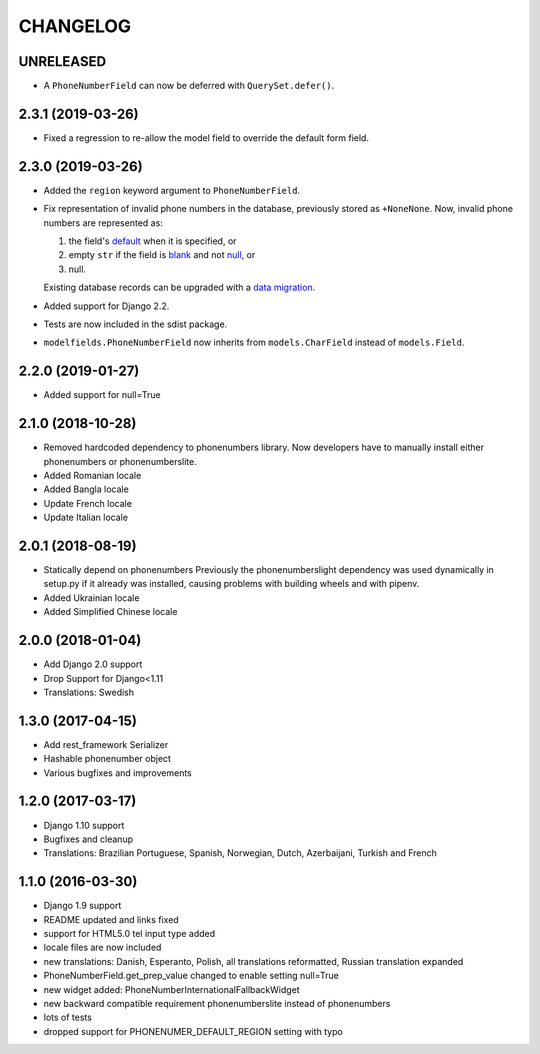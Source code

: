 CHANGELOG
=========

UNRELEASED
----------

* A ``PhoneNumberField`` can now be deferred with ``QuerySet.defer()``.

2.3.1 (2019-03-26)
------------------

* Fixed a regression to re-allow the model field to override the default form
  field.

2.3.0 (2019-03-26)
------------------

* Added the ``region`` keyword argument to ``PhoneNumberField``.
* Fix representation of invalid phone numbers in the database, previously
  stored as ``+NoneNone``. Now, invalid phone numbers are represented as:

  1. the field's `default`_ when it is specified, or
  2. empty ``str`` if the field is `blank`_ and not `null`_, or
  3. null.

  Existing database records can be upgraded with a `data migration`_.
* Added support for Django 2.2.
* Tests are now included in the sdist package.
* ``modelfields.PhoneNumberField`` now inherits from ``models.CharField``
  instead of ``models.Field``.

.. _default: https://docs.djangoproject.com/en/dev/ref/models/fields/#django.db.models.Field.default
.. _blank: https://docs.djangoproject.com/en/dev/ref/models/fields/#django.db.models.Field.blank
.. _null: https://docs.djangoproject.com/en/dev/ref/models/fields/#django.db.models.Field.null
.. _data migration: https://docs.djangoproject.com/en/dev/topics/migrations/#data-migrations

2.2.0 (2019-01-27)
------------------

* Added support for null=True


2.1.0 (2018-10-28)
------------------

* Removed hardcoded dependency to phonenumbers library. Now developers have to
  manually install either phonenumbers or phonenumberslite.
* Added Romanian locale
* Added Bangla locale
* Update French locale
* Update Italian locale


2.0.1 (2018-08-19)
------------------

* Statically depend on phonenumbers
  Previously the phonenumberslight dependency was used dynamically in setup.py
  if it already was installed, causing problems with building wheels and
  with pipenv.
* Added Ukrainian locale
* Added Simplified Chinese locale


2.0.0 (2018-01-04)
------------------

* Add Django 2.0 support
* Drop Support for Django<1.11
* Translations: Swedish


1.3.0 (2017-04-15)
------------------

* Add rest_framework Serializer
* Hashable phonenumber object
* Various bugfixes and improvements


1.2.0 (2017-03-17)
------------------

* Django 1.10 support
* Bugfixes and cleanup
* Translations: Brazilian Portuguese, Spanish, Norwegian, Dutch, Azerbaijani, Turkish and French


1.1.0 (2016-03-30)
------------------

* Django 1.9 support
* README updated and links fixed
* support for HTML5.0 tel input type added
* locale files are now included
* new translations: Danish, Esperanto, Polish, all translations reformatted, Russian translation expanded
* PhoneNumberField.get_prep_value changed to enable setting null=True
* new widget added: PhoneNumberInternationalFallbackWidget
* new backward compatible requirement phonenumberslite instead of phonenumbers
* lots of tests
* dropped support for PHONENUMER_DEFAULT_REGION setting with typo
